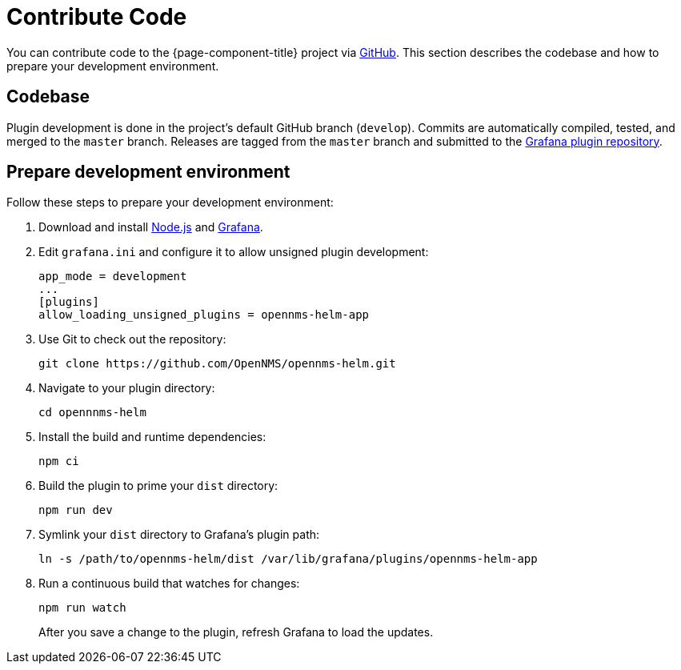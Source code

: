 
= Contribute Code

You can contribute code to the {page-component-title} project via https://github.com/OpenNMS/opennms-helm[GitHub].
This section describes the codebase and how to prepare your development environment.

== Codebase

Plugin development is done in the project's default GitHub branch (`develop`).
Commits are automatically compiled, tested, and merged to the `master` branch.
Releases are tagged from the `master` branch and submitted to the https://github.com/grafana/grafana-plugin-repository[Grafana plugin repository].

== Prepare development environment

Follow these steps to prepare your development environment:

. Download and install https://nodejs.org/en/download/[Node.js] and https://grafana.com/docs/grafana/latest/installation/[Grafana].
. Edit `grafana.ini` and configure it to allow unsigned plugin development:
+
[source, ini]
----
app_mode = development
...
[plugins]
allow_loading_unsigned_plugins = opennms-helm-app
----

. Use Git to check out the repository:
+
[source, console]
git clone https://github.com/OpenNMS/opennms-helm.git

. Navigate to your plugin directory:
+
[source, console]
cd opennnms-helm

. Install the build and runtime dependencies:
+
[source, console]
npm ci

. Build the plugin to prime your `dist` directory:
+
[source, console]
npm run dev

. Symlink your `dist` directory to Grafana's plugin path:
+
[source, console]
ln -s /path/to/opennms-helm/dist /var/lib/grafana/plugins/opennms-helm-app

. Run a continuous build that watches for changes:
+
[source, console]
----
npm run watch
----
+
After you save a change to the plugin, refresh Grafana to load the updates.
